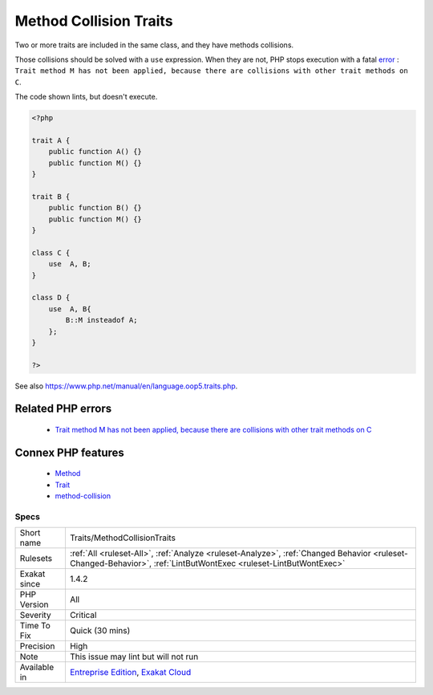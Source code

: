 .. _traits-methodcollisiontraits:


.. _method-collision-traits:

Method Collision Traits
+++++++++++++++++++++++

.. meta::
	:description:
		Method Collision Traits: Two or more traits are included in the same class, and they have methods collisions.
	:twitter:card: summary_large_image
	:twitter:site: @exakat
	:twitter:title: Method Collision Traits
	:twitter:description: Method Collision Traits: Two or more traits are included in the same class, and they have methods collisions
	:twitter:creator: @exakat
	:twitter:image:src: https://www.exakat.io/wp-content/uploads/2020/06/logo-exakat.png
	:og:image: https://www.exakat.io/wp-content/uploads/2020/06/logo-exakat.png
	:og:title: Method Collision Traits
	:og:type: article
	:og:description: Two or more traits are included in the same class, and they have methods collisions
	:og:url: https://exakat.readthedocs.io/en/latest/Reference/Rules/Method Collision Traits.html
	:og:locale: en

.. raw:: html


	<script type="application/ld+json">{"@context":"https:\/\/schema.org","@graph":[{"@type":"WebPage","@id":"https:\/\/php-tips.readthedocs.io\/en\/latest\/Reference\/Rules\/Traits\/MethodCollisionTraits.html","url":"https:\/\/php-tips.readthedocs.io\/en\/latest\/Reference\/Rules\/Traits\/MethodCollisionTraits.html","name":"Method Collision Traits","isPartOf":{"@id":"https:\/\/www.exakat.io\/"},"datePublished":"Tue, 14 Jan 2025 12:52:58 +0000","dateModified":"Tue, 14 Jan 2025 12:52:58 +0000","description":"Two or more traits are included in the same class, and they have methods collisions","inLanguage":"en-US","potentialAction":[{"@type":"ReadAction","target":["https:\/\/exakat.readthedocs.io\/en\/latest\/Method Collision Traits.html"]}]},{"@type":"WebSite","@id":"https:\/\/www.exakat.io\/","url":"https:\/\/www.exakat.io\/","name":"Exakat","description":"Smart PHP static analysis","inLanguage":"en-US"}]}</script>

Two or more traits are included in the same class, and they have methods collisions. 

Those collisions should be solved with a ``use`` expression. When they are not, PHP stops execution with a fatal `error <https://www.php.net/error>`_ : ``Trait method M has not been applied, because there are collisions with other trait methods on C``.

The code shown lints, but doesn't execute.

.. code-block:: php
   
   <?php
   
   trait A {
       public function A() {}
       public function M() {}
   }
   
   trait B {
       public function B() {}
       public function M() {}
   }
   
   class C {
       use  A, B;
   }
   
   class D {
       use  A, B{
           B::M insteadof A;
       };
   }
   
   ?>

See also https://www.php.net/manual/en/language.oop5.traits.php.

Related PHP errors 
-------------------

  + `Trait method M has not been applied, because there are collisions with other trait methods on C <https://php-errors.readthedocs.io/en/latest/messages/trait-method-%25s%3A%3A%25s-has-not-been-applied-as-%25s%3A%3A%25s.html>`_



Connex PHP features
-------------------

  + `Method <https://php-dictionary.readthedocs.io/en/latest/dictionary/method.ini.html>`_
  + `Trait <https://php-dictionary.readthedocs.io/en/latest/dictionary/trait.ini.html>`_
  + `method-collision <https://php-dictionary.readthedocs.io/en/latest/dictionary/method-collision.ini.html>`_


Specs
_____

+--------------+------------------------------------------------------------------------------------------------------------------------------------------------------------------+
| Short name   | Traits/MethodCollisionTraits                                                                                                                                     |
+--------------+------------------------------------------------------------------------------------------------------------------------------------------------------------------+
| Rulesets     | :ref:`All <ruleset-All>`, :ref:`Analyze <ruleset-Analyze>`, :ref:`Changed Behavior <ruleset-Changed-Behavior>`, :ref:`LintButWontExec <ruleset-LintButWontExec>` |
+--------------+------------------------------------------------------------------------------------------------------------------------------------------------------------------+
| Exakat since | 1.4.2                                                                                                                                                            |
+--------------+------------------------------------------------------------------------------------------------------------------------------------------------------------------+
| PHP Version  | All                                                                                                                                                              |
+--------------+------------------------------------------------------------------------------------------------------------------------------------------------------------------+
| Severity     | Critical                                                                                                                                                         |
+--------------+------------------------------------------------------------------------------------------------------------------------------------------------------------------+
| Time To Fix  | Quick (30 mins)                                                                                                                                                  |
+--------------+------------------------------------------------------------------------------------------------------------------------------------------------------------------+
| Precision    | High                                                                                                                                                             |
+--------------+------------------------------------------------------------------------------------------------------------------------------------------------------------------+
| Note         | This issue may lint but will not run                                                                                                                             |
+--------------+------------------------------------------------------------------------------------------------------------------------------------------------------------------+
| Available in | `Entreprise Edition <https://www.exakat.io/entreprise-edition>`_, `Exakat Cloud <https://www.exakat.io/exakat-cloud/>`_                                          |
+--------------+------------------------------------------------------------------------------------------------------------------------------------------------------------------+


